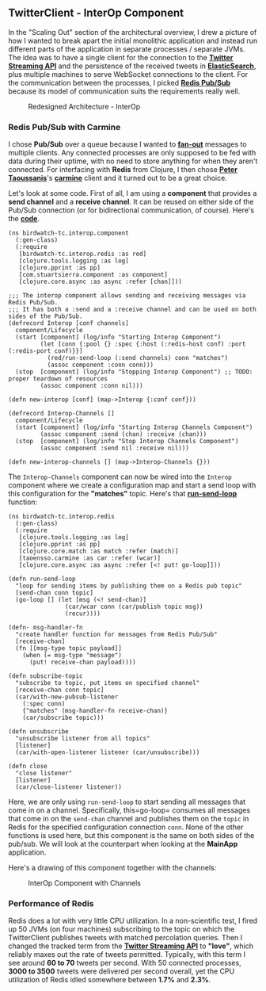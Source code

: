 ** TwitterClient - InterOp Component
   :PROPERTIES:
   :CUSTOM_ID: twitterclient---interop-component
   :END:

In the "Scaling Out" section of the architectural overview, I drew a
picture of how I wanted to break apart the initial monolithic
application and instead run different parts of the application in
separate processes / separate JVMs. The idea was to have a single client
for the connection to the
*[[https://dev.twitter.com/streaming/overview][Twitter Streaming API]]*
and the persistence of the received tweets in
*[[http://www.elasticsearch.com][ElasticSearch]]*, plus multiple
machines to serve WebSocket connections to the client. For the
communication between the processes, I picked
*[[http://redis.io/topics/pubsub][Redis Pub/Sub]]* because its model of
communication suits the requirements really well.

#+CAPTION: Redesigned Architecture - InterOp
[[file:images/redesign2.png]]

*** Redis Pub/Sub with Carmine
    :PROPERTIES:
    :CUSTOM_ID: redis-pubsub-with-carmine
    :END:

I chose *Pub/Sub* over a queue because I wanted to
*[[http://en.wikipedia.org/wiki/Fan-out][fan-out]]* messages to multiple
clients. Any connected processes are only supposed to be fed with data
during their uptime, with no need to store anything for when they aren't
connected. For interfacing with *Redis* from Clojure, I then chose
*[[https://twitter.com/ptaoussanis][Peter Taoussanis]]*'s
*[[https://github.com/ptaoussanis/carmine][carmine]]* client and it
turned out to be a great choice.

Let's look at some code. First of all, I am using a *component* that
provides a *send channel* and a *receive channel*. It can be reused on
either side of the Pub/Sub connection (or for bidirectional
communication, of course). Here's the
*[[https://github.com/matthiasn/BirdWatch/blob/4ce6d8ff70359df9f98421c12984d24d0f311f6f/Clojure-Websockets/TwitterClient/src/clj/birdwatch_tc/interop/component.clj][code]]*.

#+BEGIN_EXAMPLE
    (ns birdwatch-tc.interop.component
      (:gen-class)
      (:require
       [birdwatch-tc.interop.redis :as red]
       [clojure.tools.logging :as log]
       [clojure.pprint :as pp]
       [com.stuartsierra.component :as component]
       [clojure.core.async :as async :refer [chan]]))

    ;;; The interop component allows sending and receiving messages via Redis Pub/Sub.
    ;;; It has both a :send and a :receive channel and can be used on both sides of the Pub/Sub.
    (defrecord Interop [conf channels]
      component/Lifecycle
      (start [component] (log/info "Starting Interop Component")
             (let [conn {:pool {} :spec {:host (:redis-host conf) :port (:redis-port conf)}}]
               (red/run-send-loop (:send channels) conn "matches")
               (assoc component :conn conn)))
      (stop  [component] (log/info "Stopping Interop Component") ;; TODO: proper teardown of resources
             (assoc component :conn nil)))

    (defn new-interop [conf] (map->Interop {:conf conf}))

    (defrecord Interop-Channels []
      component/Lifecycle
      (start [component] (log/info "Starting Interop Channels Component")
             (assoc component :send (chan) :receive (chan)))
      (stop  [component] (log/info "Stop Interop Channels Component")
             (assoc component :send nil :receive nil)))

    (defn new-interop-channels [] (map->Interop-Channels {}))
#+END_EXAMPLE

The =Interop-Channels= component can now be wired into the =Interop=
component where we create a configuration map and start a send loop with
this configuration for the *"matches"* topic. Here's that
*[[https://github.com/matthiasn/BirdWatch/blob/4ce6d8ff70359df9f98421c12984d24d0f311f6f/Clojure-Websockets/TwitterClient/src/clj/birdwatch_tc/interop/redis.clj][run-send-loop]]*
function:

#+BEGIN_EXAMPLE
    (ns birdwatch-tc.interop.redis
      (:gen-class)
      (:require
       [clojure.tools.logging :as log]
       [clojure.pprint :as pp]
       [clojure.core.match :as match :refer (match)]
       [taoensso.carmine :as car :refer (wcar)]
       [clojure.core.async :as async :refer [<! put! go-loop]]))

    (defn run-send-loop
      "loop for sending items by publishing them on a Redis pub topic"
      [send-chan conn topic]
      (go-loop [] (let [msg (<! send-chan)]
                    (car/wcar conn (car/publish topic msg))
                    (recur))))

    (defn- msg-handler-fn
      "create handler function for messages from Redis Pub/Sub"
      [receive-chan]
      (fn [[msg-type topic payload]]
        (when (= msg-type "message")
          (put! receive-chan payload))))

    (defn subscribe-topic
      "subscribe to topic, put items on specified channel"
      [receive-chan conn topic]
      (car/with-new-pubsub-listener
        (:spec conn)
        {"matches" (msg-handler-fn receive-chan)}
        (car/subscribe topic)))

    (defn unsubscribe
      "unsubscribe listener from all topics"
      [listener]
      (car/with-open-listener listener (car/unsubscribe)))

    (defn close
      "close listener"
      [listener]
      (car/close-listener listener))
#+END_EXAMPLE

Here, we are only using =run-send-loop= to start sending all messages
that come in on a channel. Specifically, this=go-loop= consumes all
messages that come in on the =send-chan= channel and publishes them on
the =topic= in Redis for the specified configuration connection =conn=.
None of the other functions is used here, but this component is the same
on both sides of the pub/sub. We will look at the counterpart when
looking at the *MainApp* application.

Here's a drawing of this component together with the channels:

#+CAPTION: InterOp Component with Channels
[[file:images/tc_interop.png]]

*** Performance of Redis
    :PROPERTIES:
    :CUSTOM_ID: performance-of-redis
    :END:

Redis does a lot with very little CPU utilization. In a non-scientific
test, I fired up 50 JVMs (on four machines) subscribing to the topic on
which the TwitterClient publishes tweets with matched percolation
queries. Then I changed the tracked term from the
*[[https://dev.twitter.com/streaming/overview][Twitter Streaming API]]*
to *"love"*, which reliably maxes out the rate of tweets permitted.
Typically, with this term I see around *60 to 70* tweets per second.
With 50 connected processes, *3000 to 3500* tweets were delivered per
second overall, yet the CPU utilization of Redis idled somewhere between
*1.7%* and *2.3%*.
